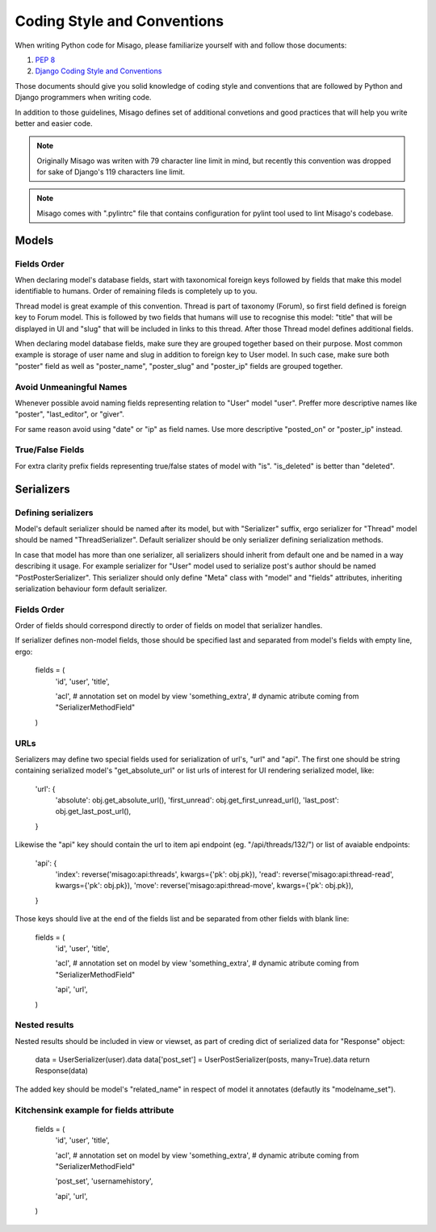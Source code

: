 ============================
Coding Style and Conventions
============================

When writing Python code for Misago, please familiarize yourself with and follow those documents:

1. `PEP 8 <http://www.python.org/dev/peps/pep-0008/>`_
2. `Django Coding Style and Conventions <https://docs.djangoproject.com/en/dev/internals/contributing/writing-code/coding-style/>`_

Those documents should give you solid knowledge of coding style and conventions that are followed by Python and Django programmers when writing code.

In addition to those guidelines, Misago defines set of additional convetions and good practices that will help you write better and easier code.


.. note::
   Originally Misago was writen with 79 character line limit in mind, but recently this convention was dropped for sake of Django's 119 characters line limit. 

.. note::
   Misago comes with ".pylintrc" file that contains configuration for pylint tool used to lint Misago's codebase.


Models
======

Fields Order
------------

When declaring model's database fields, start with taxonomical foreign keys followed by fields that make this model identifiable to humans. Order of remaining fileds is completely up to you.

Thread model is great example of this convention. Thread is part of taxonomy (Forum), so first field defined is foreign key to Forum model. This is followed by two fields that humans will use to recognise this model: "title" that will be displayed in UI and "slug" that will be included in links to this thread. After those Thread model defines additional fields.

When declaring model database fields, make sure they are grouped together based on their purpose. Most common example is storage of user name and slug in addition to foreign key to User model. In such case, make sure both "poster" field as well as "poster_name", "poster_slug" and "poster_ip" fields are grouped together.


Avoid Unmeaningful Names
------------------------

Whenever possible avoid naming fields representing relation to "User" model "user". Preffer more descriptive names like "poster", "last_editor", or "giver".

For same reason avoid using "date" or "ip" as field names. Use more descriptive "posted_on" or "poster_ip" instead.


True/False Fields
-----------------

For extra clarity prefix fields representing true/false states of model with "is". "is_deleted" is better than "deleted".


Serializers
===========

Defining serializers
--------------------

Model's default serializer should be named after its model, but with "Serializer" suffix, ergo serializer for "Thread" model should be named "ThreadSerializer". Default serializer should be only serializer defining serialization methods.

In case that model has more than one serializer, all serializers should inherit from default one and be named in a way describing it usage. For example serializer for "User" model used to serialize post's author should be named "PostPosterSerializer". This serializer should only define "Meta" class with "model" and "fields" attributes, inheriting serialization behaviour form default serializer.


Fields Order
------------

Order of fields should correspond directly to order of fields on model that serializer handles.

If serializer defines non-model fields, those should be specified last and separated from model's fields with empty line, ergo:

    fields = (
        'id',
        'user',
        'title',

        'acl', # annotation set on model by view
        'something_extra', # dynamic atribute coming from "SerializerMethodField"
    )


URLs
----

Serializers may define two special fields used for serialization of url's, "url" and "api". The first one should be string containing serialized model's "get_absolute_url" or list urls of interest for UI rendering serialized model, like:

    'url': {
        'absolute': obj.get_absolute_url(),
        'first_unread': obj.get_first_unread_url(),
        'last_post': obj.get_last_post_url(),
    }

Likewise the "api" key should contain the url to item api endpoint (eg. "/api/threads/132/") or list of avaiable endpoints:

    'api': {
        'index': reverse('misago:api:threads', kwargs={'pk': obj.pk}),
        'read': reverse('misago:api:thread-read', kwargs={'pk': obj.pk}),
        'move': reverse('misago:api:thread-move', kwargs={'pk': obj.pk}),
    }

Those keys should live at the end of the fields list and be separated from other fields with blank line:

    fields = (
        'id',
        'user',
        'title',

        'acl', # annotation set on model by view
        'something_extra', # dynamic atribute coming from "SerializerMethodField"

        'api',
        'url',
    )


Nested results
--------------

Nested results should be included in view or viewset, as part of creding dict of serialized data for "Response" object:

    data = UserSerializer(user).data
    data['post_set'] = UserPostSerializer(posts, many=True).data
    return Response(data)

The added key should be model's "related_name" in respect of model it annotates (defautly its "modelname_set").


Kitchensink example for fields attribute
----------------------------------------

    fields = (
        'id',
        'user',
        'title',

        'acl', # annotation set on model by view
        'something_extra', # dynamic atribute coming from "SerializerMethodField"

        'post_set',
        'usernamehistory',

        'api',
        'url',
    )